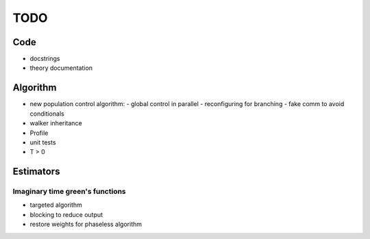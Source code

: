 ====
TODO
====

Code
====

- docstrings
- theory documentation

Algorithm
=========

- new population control algorithm:
  - global control in parallel
  - reconfiguring for branching
  - fake comm to avoid conditionals
- walker inheritance
- Profile
- unit tests
- T > 0

Estimators
==========

Imaginary time green's functions
----------------------------------
- targeted algorithm
- blocking to reduce output
- restore weights for phaseless algorithm

